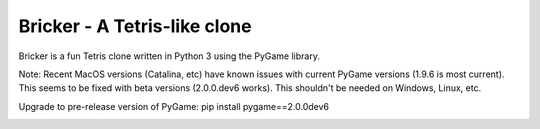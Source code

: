 =============================
Bricker - A Tetris-like clone
=============================

Bricker is a fun Tetris clone written in Python 3 using the PyGame
library.

Note: Recent MacOS versions (Catalina, etc) have known issues with
current PyGame versions (1.9.6 is most current).  This seems to be
fixed with beta versions (2.0.0.dev6 works).  This shouldn't be needed
on Windows, Linux, etc.

Upgrade to pre-release version of PyGame:
pip install pygame==2.0.0dev6

.. image:: https://github.com/jon-hyland/bricker/raw/master/screen.png
  :width: 350
  :alt: bricker
